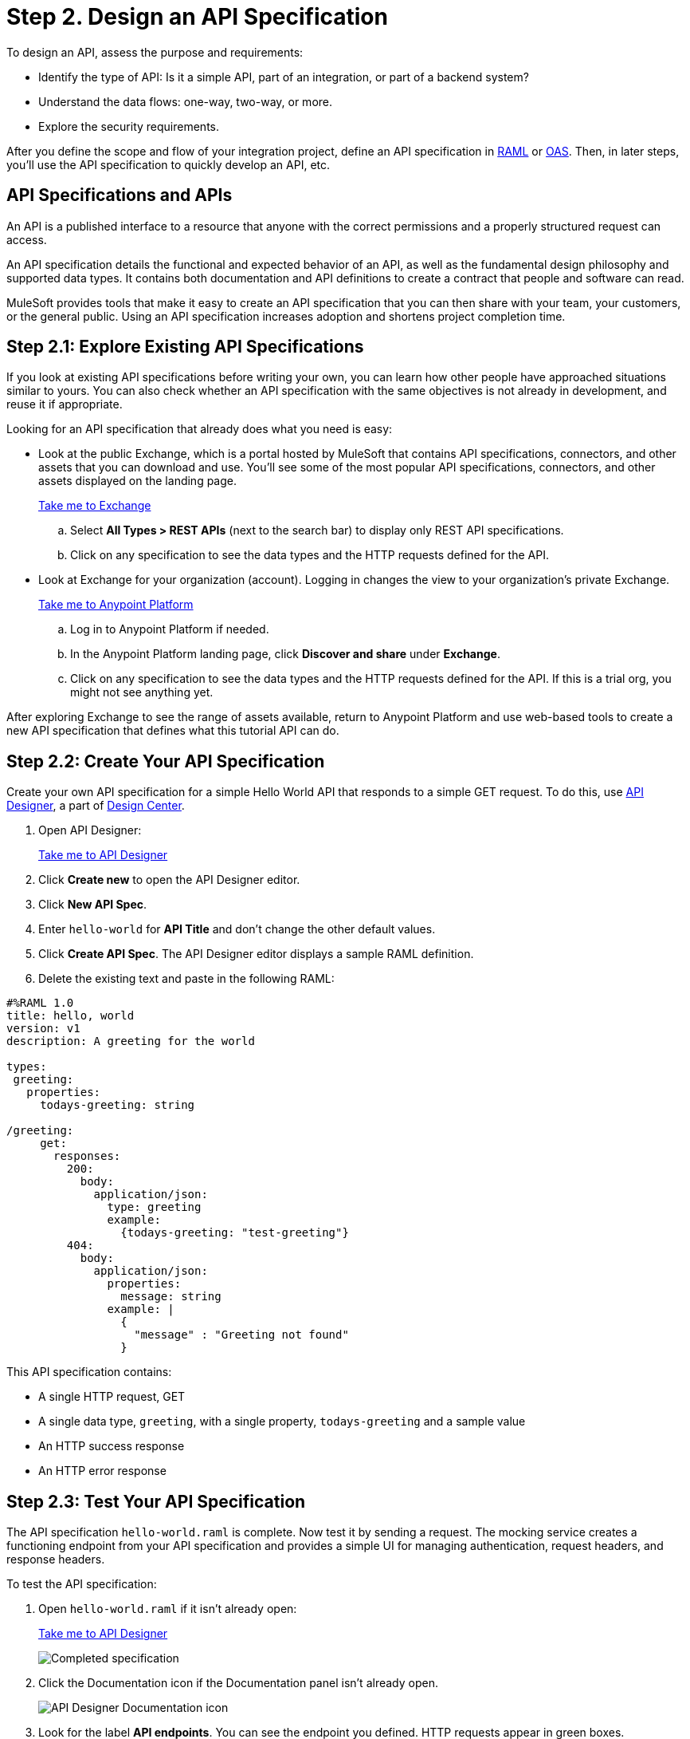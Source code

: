 = Step 2. Design an API Specification

To design an API, assess the purpose and requirements:

* Identify the type of API: Is it a simple API, part of an integration, or part of a backend system?
* Understand the data flows: one-way, two-way, or more.
* Explore the security requirements.

After you define the scope and flow of your integration project,
define an API specification in link:https://raml.org/[RAML] or link:https://openautomationsoftware.com/[OAS].
Then, in later steps, you'll use the API specification to quickly develop an API, etc.

== API Specifications and APIs

An API is a published interface to a resource that anyone with the correct permissions and a properly structured request can access.

An API specification details the functional and expected behavior of an API,
as well as the fundamental design philosophy and supported data types.
It contains both documentation and API definitions to create a contract that people and software can read.

MuleSoft provides tools that make it easy to create an API specification that you can then share with your team, your customers, or the general public.
Using an API specification increases adoption and shortens project completion time.

== Step 2.1: Explore Existing API Specifications

If you look at existing API specifications before writing your own,
you can learn how other people have approached situations similar to yours.
You can also check whether an API specification with the same objectives is not already in development, and reuse it if appropriate.

Looking for an API specification that already does what you need is easy:

* Look at the public Exchange, which is a portal hosted by MuleSoft that contains API specifications, connectors, and other assets that you can download and use.
You’ll see some of the most popular API specifications, connectors, and other assets displayed on the landing page.
+
link:https://www.mulesoft.com/exchange["Take me to Exchange^", role="button-primary"]
+
  .. Select *All Types > REST APIs* (next to the search bar) to display only REST API specifications.
  .. Click on any specification to see the data types and the HTTP requests defined for the API.
+
* Look at Exchange for your organization (account). Logging in changes the view to your organization's private Exchange.
+
link:https://anypoint.mulesoft.com/login["Take me to Anypoint Platform^", role="button-primary"]
+
  .. Log in to Anypoint Platform if needed.
  .. In the Anypoint Platform landing page, click *Discover and share* under *Exchange*.
  .. Click on any specification to see the data types and the HTTP requests defined for the API. If this is a trial org, you might not see anything yet.

After exploring Exchange to see the range of assets available, return to Anypoint Platform and use web-based tools to create a new API specification that defines what this tutorial API can do.

== Step 2.2: Create Your API Specification

Create your own API specification for a simple Hello World API that responds to a simple GET request.
To do this, use xref:design-center::design-create-publish-api-specs.adoc[API Designer], a part of xref:design-center::index.adoc[Design Center].

. Open API Designer:
+
link:https://anypoint.mulesoft.com/designcenter/designer/["Take me to API Designer^", role="button-primary"]
. Click *Create new* to open the API Designer editor.
. Click *New API Spec*.
. Enter `hello-world` for *API Title* and don't change the other default values.
. Click *Create API Spec*. The API Designer editor displays a sample RAML definition.
. Delete the existing text and paste in the following RAML:

[source,raml]
----
#%RAML 1.0
title: hello, world
version: v1
description: A greeting for the world

types:
 greeting:
   properties:
     todays-greeting: string

/greeting:
     get:
       responses:
         200:
           body:
             application/json:
               type: greeting
               example:
                 {todays-greeting: "test-greeting"}
         404:
           body:
             application/json:
               properties:
                 message: string
               example: |
                 {
                   "message" : "Greeting not found"
                 }
----
This API specification contains:

* A single HTTP request, GET
* A single data type, `greeting`, with a single property, `todays-greeting` and a sample value
* An HTTP success response
* An HTTP error response

== Step 2.3: Test Your API Specification

The API specification `hello-world.raml` is complete. Now test it by sending a request.
The mocking service creates a functioning endpoint from your API specification
and provides a simple UI for managing authentication, request headers, and response headers.

To test the API specification:

. Open `hello-world.raml` if it isn't already open:
+
link:https://anypoint.mulesoft.com/designcenter/#/projects["Take me to API Designer^" role="button-primary"]
+
image:api-spec1.png[Completed specification]
+
. Click the Documentation icon if the Documentation panel isn't already open.
+
image:api-documentation-icon.png[API Designer Documentation icon]
+
. Look for the label *API endpoints*. You can see the endpoint you defined. HTTP requests appear in green boxes.
+
image:get-button.png[GET button, 500]
. Click *GET* to display the GET request and more information about the specification.
+
image:code-response1.png[Response field, 500]
. Click *Code examples* to review samples for each protocol.
. Click *200* and *404* under *Responses* to review the responses defined in the API specification.
. Click the blue *Try it* button.
+
image:try-it.png[The Try It button, 500]
. Click *Send* to send your request to the temporary request URL that the mocking service creates from your specification.
+
image:ignore-this.png[Error messages you can ignore, 500]
+
It's safe to ignore any error messages on this screen. A successful request returns `200 OK` and the test message:
+
image:successful-test1.png[Results of a successful test, 500]
. Click *Response details* in the kebab menu to examine the response headers and request headers in the mocking service to help diagnose issues or understand the behavior of your API specification.
. When you have finished testing, open the *Mocking Service Configuration* panel and click the *Select By Default* checkmark to disable the mocking service again.
+
image:api-mocking-service-configuration-icon.png[Mocking service icon]
+
image:disable-mocking-service.png[Mocking service control before being disabled, 500]

== Step 2.4. Publish Your API Specification

After you have tested your API, publish it to your private Exchange so others in your organization can reuse your work.

. Open `hello-world.raml` if it isn't already open:
+
link:https://anypoint.mulesoft.com/designcenter/#/projects["Take me to API Designer^" role="button-primary"]
. Click *Publish*.
. Click *Publish to Exchange*.
+
image:publish-to-exchange1.png[User interface for publishing to Exchange, 500]
. Accept all the default values, and enter a version number in the *Asset version* field.
. Click *Publish to Exchange*, and then *Done*.

After publication, anyone in your organization can see the hello-world API specification and reuse it.

== What’s Next

Now that you have designed an API and created an API specification for it,
use Anypoint Studio (Studio) to create a Mule app that contains the implementation and interface for the API.

== Developer Deep Dives

If you're curious about the details, dive right in.

=== Deep Dive: Exchange

You can publish assets to the public Exchange, your internal Exchange, or your public developer portal.

* In addition to the public Exchange, you can review your own organization’s internal offerings.
+
link:https://anypoint.mulesoft.com/exchange/["Take me to Exchange^", role="button-primary"]
+
* If you've created a public developer portal, you can look there as well by clicking *Public portal*.

=== Deep Dive: API Features

In a typical API project, you’d likely want to do a few more things:

* Add xref:studio::set-credentials-in-studio-to.adoc[authentication].
* Add annotations as defined in the RAML specification.
+
link:https://github.com/raml-org/raml-spec/blob/master/versions/raml-10/raml-10.md/#annotations["Take me to the RAML specification^", role="button-primary"]
* xref:design-center::design-import-files.adoc[Add assets from Exchange using API Designer or Studio.]
* xref:studio::import-api-specification-design-center.adoc[Model the data your API specification exposes, using Studio.]
* xref:design-center::design-create-publish-api-fragment.adoc[Modularize your specifications for reuse with API fragments.]

=== Developer and Partner Deep-Dive

To share and support your API specification, collect feedback about your API specification for xref:exchange::to-change-raml-version.adoc[the next version.]
